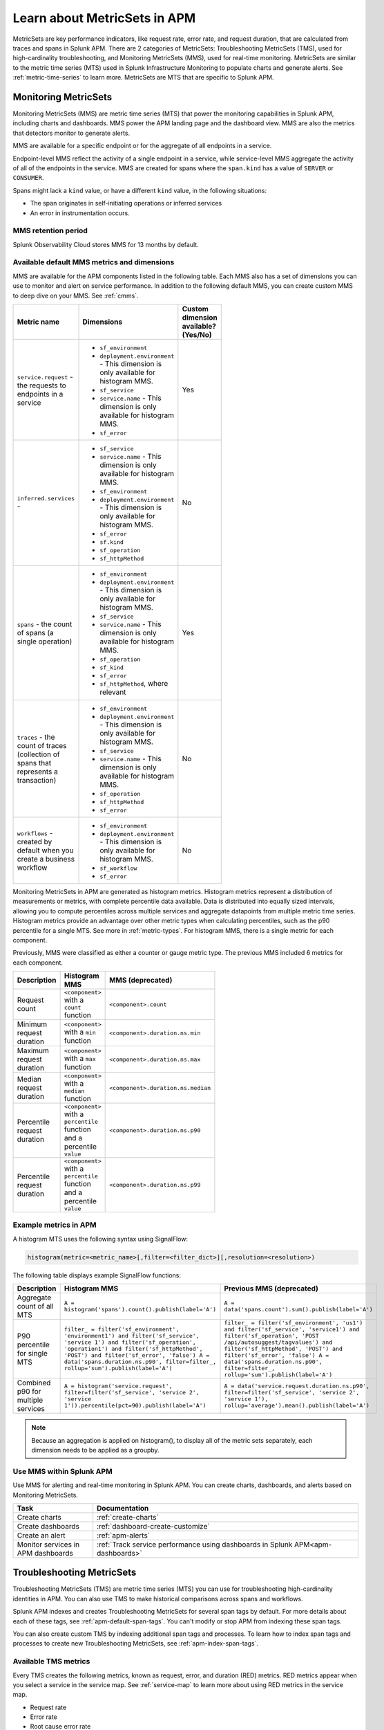 .. _apm-metricsets:

******************************
Learn about MetricSets in APM
******************************

.. meta::
   :description: Learn about MetricSets in Splunk Observability Cloud. MetricSets are metrics for traces and spans in Splunk APM.

MetricSets are key performance indicators, like request rate, error rate, and request duration, that are calculated from traces and spans in Splunk APM. There are 2 categories of MetricSets: Troubleshooting MetricSets (TMS), used for high-cardinality troubleshooting, and Monitoring MetricSets (MMS), used for real-time monitoring. MetricSets are similar to the metric time series (MTS) used in Splunk Infrastructure Monitoring to populate charts and generate alerts. See :ref:`metric-time-series` to learn more. MetricSets are MTS that are specific to Splunk APM.

.. _monitoring-metricsets:

Monitoring MetricSets
=====================

Monitoring MetricSets (MMS) are metric time series (MTS) that power the monitoring capabilities in Splunk APM, including charts and dashboards. MMS power the APM landing page and the dashboard view. MMS are also the metrics that detectors monitor to generate alerts. 

MMS are available for a specific endpoint or for the aggregate of all endpoints in a service.

Endpoint-level MMS reflect the activity of a single endpoint in a service, while service-level MMS aggregate the activity of all of the endpoints in the service. MMS are created for spans where the ``span.kind`` has a value of ``SERVER`` or ``CONSUMER``.

Spans might lack a ``kind`` value, or have a different ``kind`` value, in the following situations:

* The span originates in self-initiating operations or inferred services
* An error in instrumentation occurs.

MMS retention period
-----------------------------------

Splunk Observability Cloud stores MMS for 13 months by default.

.. _default-mms:


Available default MMS metrics and dimensions
-----------------------------------------------

MMS are available for the APM components listed in the following table. Each MMS also has a set of dimensions you can use to monitor and alert on service performance. In addition to the following default MMS, you can create custom MMS to deep dive on your MMS. See :ref:`cmms`.

.. _service-mms: 
.. _inferred-service-mms-dimensions:
.. _endpoint-mms:

.. list-table::
   :widths: 33 33 33
   :width: 100
   :header-rows: 1

   * - Metric name
     - Dimensions 
     - Custom dimension available? (Yes/No)
   * - ``service.request`` - the requests to endpoints in a service 
     - * ``sf_environment``
       * ``deployment.environment`` - This dimension is only available for histogram MMS.
       * ``sf_service``
       * ``service.name`` - This dimension is only available for histogram MMS.
       * ``sf_error``
     - Yes
   * - ``inferred.services`` - 
     - * ``sf_service``
       * ``service.name`` - This dimension is only available for histogram MMS.
       * ``sf_environment``
       * ``deployment.environment`` - This dimension is only available for histogram MMS.
       * ``sf_error``
       * ``sf.kind``
       * ``sf_operation``
       * ``sf_httpMethod``
     - No
   * - ``spans`` - the count of spans (a single operation)   
     - * ``sf_environment``
       * ``deployment.environment`` - This dimension is only available for histogram MMS.
       * ``sf_service``
       * ``service.name`` - This dimension is only available for histogram MMS.
       * ``sf_operation``
       * ``sf_kind``
       * ``sf_error``
       * ``sf_httpMethod``, where relevant
     - Yes
   * - ``traces`` - the count of traces (collection of spans that represents a transaction)
     - * ``sf_environment``
       * ``deployment.environment`` - This dimension is only available for histogram MMS.
       * ``sf_service``
       * ``service.name`` - This dimension is only available for histogram MMS.
       * ``sf_operation``
       * ``sf_httpMethod``
       *  ``sf_error``
     - No
   * - ``workflows`` - created by default when you create a business workflow
     - * ``sf_environment``
       * ``deployment.environment`` - This dimension is only available for histogram MMS.
       * ``sf_workflow``
       * ``sf_error``
     - No

Monitoring MetricSets in APM are generated as histogram metrics. Histogram metrics represent a distribution of measurements or metrics, with complete percentile data available. Data is distributed into equally sized intervals, allowing you to compute percentiles across multiple services and aggregate datapoints from multiple metric time series. Histogram metrics provide an advantage over other metric types when calculating percentiles, such as the p90 percentile for a single MTS. See more in :ref:`metric-types`. For histogram MMS, there is a single metric for each component.

Previously, MMS were classified as either a counter or gauge metric type. The previous MMS included 6 metrics for each component. 

.. list-table::
   :widths: 33 33 33
   :width: 100
   :header-rows: 1

   * - Description
     - Histogram MMS
     - MMS (deprecated)
   * - Request count
     - ``<component>`` with a ``count`` function
     - ``<component>.count``
   * - Minimum request duration
     - ``<component>`` with a ``min`` function
     - ``<component>.duration.ns.min``
   * - Maximum request duration
     - ``<component>`` with a ``max`` function
     - ``<component>.duration.ns.max``
   * - Median request duration
     - ``<component>`` with a ``median`` function
     - ``<component>.duration.ns.median``
   * - Percentile request duration
     - ``<component>`` with a ``percentile`` function and a percentile ``value``
     - ``<component>.duration.ns.p90``
   * - Percentile request duration
     - ``<component>`` with a ``percentile`` function and a percentile ``value``
     - ``<component>.duration.ns.p99``

Example metrics in APM
---------------------------------------------

A histogram MTS uses the following syntax using SignalFlow:

.. code-block:: none
   
   histogram(metric=<metric_name>[,filter=<filter_dict>][,resolution=<resolution>)

The following table displays example SignalFlow functions:  

.. list-table::
   :widths: 33 33 33
   :width: 100
   :header-rows: 1

   * - Description
     - Histogram MMS 
     - Previous MMS (deprecated)
   * - Aggregate count of all MTS
     - ``A = histogram('spans').count().publish(label='A')``
     - ``A = data('spans.count').sum().publish(label='A')``
   * - P90 percentile for single MTS
     - ``filter_ = filter('sf_environment', 'environment1') and filter('sf_service', 'service 1') and filter('sf_operation', 'operation1') and filter('sf_httpMethod', 'POST') and filter('sf_error', 'false') A = data('spans.duration.ns.p90', filter=filter_, rollup='sum').publish(label='A')``
     - ``filter_ = filter('sf_environment', 'us1') and filter('sf_service', 'service1') and filter('sf_operation', 'POST /api/autosuggest/tagvalues') and filter('sf_httpMethod', 'POST') and filter('sf_error', 'false') A = data('spans.duration.ns.p90', filter=filter_, rollup='sum').publish(label='A')``
   * - Combined p90 for multiple services
     - ``A = histogram('service.request', filter=filter('sf_service', 'service 2', 'service 1')).percentile(pct=90).publish(label='A')``
     - ``A = data('service.request.duration.ns.p90', filter=filter('sf_service', 'service 2', 'service 1'), rollup='average').mean().publish(label='A')``

.. note:: Because an aggregation is applied on histogram(), to display all of the metric sets separately, each dimension needs to be applied as a groupby. 

Use MMS within Splunk APM
----------------------------------------

Use MMS for alerting and real-time monitoring in Splunk APM. You can create charts, dashboards, and alerts based on Monitoring MetricSets. 

.. list-table::
   :header-rows: 1
   :widths: 15, 50

   * - :strong:`Task`
     - :strong:`Documentation`
   * - Create charts
     - :ref:`create-charts`
   * - Create dashboards
     - :ref:`dashboard-create-customize`
   * - Create an alert 
     - :ref:`apm-alerts`
   * - Monitor services in APM dashboards 
     - :ref:`Track service performance using dashboards in Splunk APM<apm-dashboards>`

.. _troubleshooting-metricsets:

Troubleshooting MetricSets
==========================

Troubleshooting MetricSets (TMS) are metric time series (MTS) you can use for troubleshooting high-cardinality identities in APM. You can also use TMS to make historical comparisons across spans and workflows. 

Splunk APM indexes and creates Troubleshooting MetricSets for several span tags by default. For more details about each of these tags, see :ref:`apm-default-span-tags`. You can't modify or stop APM from indexing these span tags. 

You can also create custom TMS by indexing additional span tags and processes. To learn how to index span tags and processes to create new Troubleshooting MetricSets, see :ref:`apm-index-span-tags`.

Available TMS metrics
-----------------------
Every TMS creates the following metrics, known as request, error, and duration (RED) metrics. RED metrics appear when you select a service in the service map. See :ref:`service-map` to learn more about using RED metrics in the service map.

- Request rate
- Error rate
- Root cause error rate
- p50, p90, and p99 latency

The measurement precision of Troubleshooting MetricSets is 10 seconds. Splunk APM reports quantiles from a distribution of metrics for each 10-second reporting window. 

Use TMS within Splunk APM
----------------------------------------

TMS appear on the service map and in Tag Spotlight. Use TMS to filter the service map and create breakdowns across the values of a given indexed span tag or process. 

See :ref:`apm-service-map` and :ref:`apm-tag-spotlight`.

TMS retention period
-----------------------------------

Splunk Observability Cloud retains TMS for the same amount of time as raw traces. By default, the retention period is 8 days.

For more details about Troubleshooting MetricSets, see :ref:`apm-index-tag-tips`. 

Comparing Monitoring MetricSets and Troubleshooting MetricSets
=================================================================

Because endpoint-level and service-level MMS include a subset of the TMS metrics, you might notice that metric values for a service are different depending on the context in Splunk APM. This is because MMS are the basis of the dashboard view and MMS can only have a ``kind`` of ``SERVER`` or ``CONSUMER``. In contrast, TMS are the basis of the troubleshooting and Tag Spotlight views and TMS aren't restricted to specific metrics. 

For example, values for ``checkout`` service metrics displayed in the host dashboard might be different from the metrics displayed in the service map because there are multiple span ``kind`` values associated with this service that the MMS that power the dashboard don't monitor.

To compare MMS and TMS directly, restrict your TMS to endpoint-only data by filtering to a specific endpoint. You can also break down the service map by endpoint.
